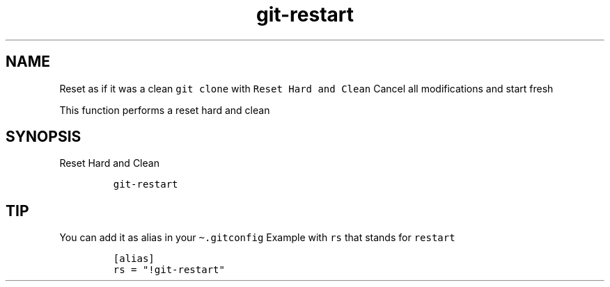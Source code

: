 .\" Automatically generated by Pandoc 2.17.1.1
.\"
.\" Define V font for inline verbatim, using C font in formats
.\" that render this, and otherwise B font.
.ie "\f[CB]x\f[]"x" \{\
. ftr V B
. ftr VI BI
. ftr VB B
. ftr VBI BI
.\}
.el \{\
. ftr V CR
. ftr VI CI
. ftr VB CB
. ftr VBI CBI
.\}
.TH "git-restart" "1" "" "Version Latest" "git-restart"
.hy
.SH NAME
.PP
Reset as if it was a clean \f[V]git clone\f[R] with
\f[V]Reset Hard and Clean\f[R] Cancel all modifications and start fresh
.PP
This function performs a reset hard and clean
.SH SYNOPSIS
.PP
Reset Hard and Clean
.IP
.nf
\f[C]
git-restart
\f[R]
.fi
.SH TIP
.PP
You can add it as alias in your \f[V]\[ti].gitconfig\f[R] Example with
\f[V]rs\f[R] that stands for \f[V]restart\f[R]
.IP
.nf
\f[C]
[alias]
rs = \[dq]!git-restart\[dq]
\f[R]
.fi

